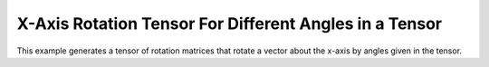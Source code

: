 X-Axis Rotation Tensor For Different Angles in a Tensor
========================================================


This example generates a tensor of rotation matrices that rotate a vector about the 
x-axis by angles given in the tensor.

.. jupyter-execute::
  ../../../../omtools/examples/valid/ex_rotmat_diff_radian_tensor_rot_x.py


.. embed-n2 ::
  ../omtools/examples/valid/ex_rotmat_diff_radian_tensor_rot_x.py